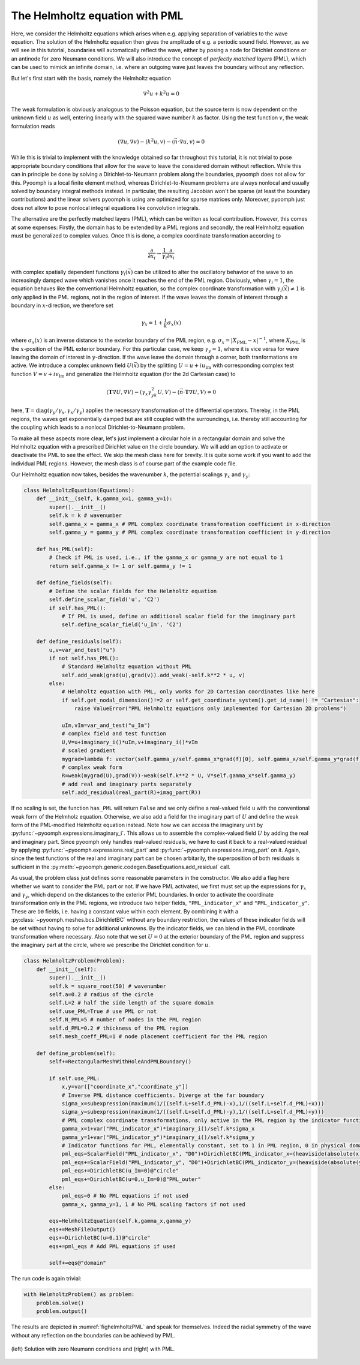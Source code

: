 .. _secspatialhelmholtz:

The Helmholtz equation with PML
-------------------------------

Here, we consider the Helmholtz equations which arises when e.g. applying separation of variables to the wave equation. The solution of the Helmholtz equation then gives the amplitude of e.g. a periodic sound field. However, as we will see in this tutorial, boundaries will automatically reflect the wave, either by posing a node for Dirichlet conditions or an antinode for zero Neumann conditions. We will also introduce the concept of *perfectly matched layers* (PML), which can be used to mimick an infinite domain, i.e. where an outgoing wave just leaves the boundary without any reflection.

But let's first start with the basis, namely the Helmholtz equation

.. math::

	\nabla^2 u+k^2u=0
	
	
The weak formulation is obviously analogous to the Poisson equation, but the source term is now dependent on the unknown field :math:`u` as well, entering linearly with the squared wave number :math:`k` as factor.
Using the test function :math:`v`, the weak formulation reads

.. math::

	\left(\nabla u,\nabla v\right)-\left(k^2 u,v\right) -\langle \vec{n} \cdot\nabla u, v\rangle=0
	
	
While this is trivial to implement with the knowledge obtained so far throughout this tutorial, it is not trivial to pose appropriate boundary conditions that allow for the wave to leave the considered domain without reflection. While this can in principle be done by solving a Dirichlet-to-Neumann problem along the boundaries, pyoomph does not allow for this. Pyoomph is a local finite element method, whereas Dirichlet-to-Neumann problems are always nonlocal and usually solved by boundary integral methods instead. In particular, the resulting Jacobian won't be sparse (at least the boundary contributions) and the linear solvers pyoomph is using are optimized for sparse matrices only. Moreover, pyoomph just does not allow to pose nonlocal integral equations like convolution integrals.

The alternative are the perfectly matched layers (PML), which can be written as local contribution. However, this comes at some expenses: Firstly, the domain has to be extended by a PML regions and secondly, the real Helmholtz equation must be generalized to complex values. Once this is done, a complex coordinate transformation according to

.. math::

	\frac{\partial}{\partial x_i} \to  \frac{1}{\gamma_i}\frac{\partial}{\partial x_i}
	
	
with complex spatially dependent functions :math:`\gamma_i(\vec{x})` can be utilized to alter the oscillatory behavior of the wave to an increasingly damped wave which vanishes once it reaches the end of the PML region. Obviously, when :math:`\gamma_i=1`, the equation behaves like the conventional Helmholtz equation, so the complex coordinate transformation with :math:`\gamma_i(\vec{x})\neq 1` is only applied in the PML regions, not in the region of interest. If the wave leaves the domain of interest through a boundary in  :math:`x`-direction, we therefore set

.. math::

	\gamma_x=1+\frac{i}{k}\sigma_x(x)
	
where :math:`\sigma_x(x)` is an inverse distance to the exterior boundary of the PML region, e.g. :math:`\sigma_x=|X_\mathrm{PML}-x|^{-1}`, where :math:`X_\mathrm{PML}` is the :math:`x`-position of the PML exterior boundary. For this particular case, we keep :math:`\gamma_y=1`, where it is vice versa for wave leaving the domain of interest in :math:`y`-direction. If the wave leave the domain through a corner, both tranformations are active. We introduce a complex unknown field :math:`U(\vec{x})` by the splitting :math:`U=u+iu_\mathrm{Im}` with corresponding complex test function :math:`V=v+iv_\mathrm{Im}` and generalize the Helmholtz equation (for the 2d Cartesian case) to

.. math::

	\left(\mathbf{T}\nabla U,\nabla V\right)-\left(\gamma_x\gamma_yk^2 U,V\right) -\langle \vec{n} \cdot\mathbf{T}\nabla U, V\rangle=0
	
	
here, :math:`\mathbf{T}=\mathrm{diag}(\gamma_y/\gamma_x,\gamma_x/\gamma_y)` applies the necessary transformation of the differential operators. Thereby, in the PML regions, the waves get exponentially damped but are still coupled with the surroundings, i.e. thereby still accounting for the coupling which leads to a nonlocal Dirichlet-to-Neumann problem.

To make all these aspects more clear, let's just implement a circular hole in a rectangular domain and solve the Helmholtz equation with a prescribed Dirichlet value on the circle boundary. We will add an option to activate or deactivate the PML to see the effect. We skip the mesh class here for brevity. It is quite some work if you want to add the individual PML regions. However, the mesh class is of course part of the example code file.

Our Helmholtz equation now takes, besides the wavenumber :math:`k`, the potential scalings :math:`\gamma_x` and :math:`\gamma_y`:

.. code::

	class HelmholtzEquation(Equations):
	    def __init__(self, k,gamma_x=1, gamma_y=1):
		super().__init__()
		self.k = k # wavenumber
		self.gamma_x = gamma_x # PML complex coordinate transformation coefficient in x-direction
		self.gamma_y = gamma_y # PML complex coordinate transformation coefficient in y-direction
		
	    def has_PML(self):
		# Check if PML is used, i.e., if the gamma_x or gamma_y are not equal to 1
		return self.gamma_x != 1 or self.gamma_y != 1
		
	    def define_fields(self):
		# Define the scalar fields for the Helmholtz equation
		self.define_scalar_field('u', 'C2')
		if self.has_PML():
		    # If PML is used, define an additional scalar field for the imaginary part
		    self.define_scalar_field('u_Im', 'C2')
		
	    def define_residuals(self):        
		u,v=var_and_test("u")        
		if not self.has_PML():
		    # Standard Helmholtz equation without PML
		    self.add_weak(grad(u),grad(v)).add_weak(-self.k**2 * u, v)
		else:
		    # Helmholtz equation with PML, only works for 2D Cartesian coordinates like here
		    if self.get_nodal_dimension()!=2 or self.get_coordinate_system().get_id_name() != "Cartesian":
		        raise ValueError("PML Helmholtz equations only implemented for Cartesian 2D problems")
		    
		    uIm,vIm=var_and_test("u_Im")
		    # complex field and test function
		    U,V=u+imaginary_i()*uIm,v+imaginary_i()*vIm
		    # scaled gradient 
		    mygrad=lambda f: vector(self.gamma_y/self.gamma_x*grad(f)[0], self.gamma_x/self.gamma_y*grad(f)[1])
		    # complex weak form
		    R=weak(mygrad(U),grad(V))-weak(self.k**2 * U, V*self.gamma_x*self.gamma_y) 
		    # add real and imaginary parts separately
		    self.add_residual(real_part(R)+imag_part(R))


If no scaling is set, the function ``has_PML`` will return ``False`` and we only define a real-valued field ``u`` with the conventional weak form of the Helmholz equation. Otherwise, we also add a field for the imaginary part of :math:`U` and define the weak form of the PML-modified Helmholtz equation instead. Note how we can access the imaginary unit by :py:func:`~pyoomph.expressions.imaginary_i`. This allows us to assemble the complex-valued field :math:`U` by adding the real and imaginary part. Since pyoomph only handles real-valued residuals, we have to cast it back to a real-valued residual by applying :py:func:`~pyoomph.expressions.real_part` and :py:func:`~pyoomph.expressions.imag_part` on it. Again, since the test functions of the real and imaginary part can be chosen arbitarily, the superposition of both residuals is sufficient in the :py:meth:`~pyoomph.generic.codegen.BaseEquations.add_residual` call.

As usual, the problem class just defines some reasonable parameters in the constructor. We also add a flag here whether we want to consider the PML part or not. If we have PML activated, we first must set up the expressions for :math:`\gamma_x` and :math:`\gamma_y`, which depend on the distances to the exterior PML boundaries. In order to activate the coordinate transformation only in the PML regions, we introduce two helper fields, ``"PML_indicator_x"`` and ``"PML_indicator_y"``. These are ``D0`` fields, i.e. having a constant value within each element. By combining it with a :py:class:`~pyoomph.meshes.bcs.DirichletBC` without any boundary restriction, the values of these indicator fields will be set without having to solve for additional unknowns. By the indicator fields, we can blend in the PML coordinate transformation where necessary. Also note that we set :math:`U=0` at the exterior boundary of the PML region and suppress the imaginary part at the circle, where we prescribe the Dirichlet condition for :math:`u`.

.. code::

	class HelmholtzProblem(Problem):
	    def __init__(self):
		super().__init__()
		self.k = square_root(50) # wavenumber
		self.a=0.2 # radius of the circle
		self.L=2 # half the side length of the square domain
		self.use_PML=True # use PML or not
		self.N_PML=5 # number of nodes in the PML region
		self.d_PML=0.2 # thickness of the PML region
		self.mesh_coeff_PML=1 # node placement coefficient for the PML region
		
	    def define_problem(self):
		self+=RectangularMeshWithHoleAndPMLBoundary()
		
		if self.use_PML:
		    x,y=var(["coordinate_x","coordinate_y"])            
		    # Inverse PML distance coefficients. Diverge at the far boundary
		    sigma_x=subexpression(maximum(1/((self.L+self.d_PML)-x),1/((self.L+self.d_PML)+x)))
		    sigma_y=subexpression(maximum(1/((self.L+self.d_PML)-y),1/((self.L+self.d_PML)+y)))
		    # PML complex coordinate transformations, only active in the PML region by the indicator functions
		    gamma_x=1+var("PML_indicator_x")*imaginary_i()/self.k*sigma_x
		    gamma_y=1+var("PML_indicator_y")*imaginary_i()/self.k*sigma_y            
		    # Indicator functions for PML, elementally constant, set to 1 in PML region, 0 in physical domain
		    pml_eqs=ScalarField("PML_indicator_x", "D0")+DirichletBC(PML_indicator_x=(heaviside(absolute(x)-self.L)))
		    pml_eqs+=ScalarField("PML_indicator_y", "D0")+DirichletBC(PML_indicator_y=(heaviside(absolute(y)-self.L)))                                    
		    pml_eqs+=DirichletBC(u_Im=0)@"circle"
		    pml_eqs+=DirichletBC(u=0,u_Im=0)@"PML_outer"
		else:
		    pml_eqs=0 # No PML equations if not used
		    gamma_x, gamma_y=1, 1 # No PML scaling factors if not used
		    
		eqs=HelmholtzEquation(self.k,gamma_x,gamma_y)       
		eqs+=MeshFileOutput()
		eqs+=DirichletBC(u=0.1)@"circle"
		eqs+=pml_eqs # Add PML equations if used
		        
		self+=eqs@"domain"


The run code is again trivial:

.. code::

	with HelmholtzProblem() as problem:
	    problem.solve()
	    problem.output()


The results are depicted in :numref:`fighelmholtzPML` and speak for themselves. Indeed the radial symmetry of the wave without any reflection on the boundaries can be achieved by PML.

..  figure:: helmholtz_PML.*
	:name: fighelmholtzPML
	:align: center
	:alt: Solution with zero Neumann conditions PML (left) and with PML (right)
	:class: with-shadow
	:width: 80%

	(left) Solution with zero Neumann conditions and (right) with PML.



.. only:: html

	.. container:: downloadbutton

		:download:`Download this example <helmholtz_pml.py>`
		
		:download:`Download all examples <../tutorial_example_scripts.zip>`   
